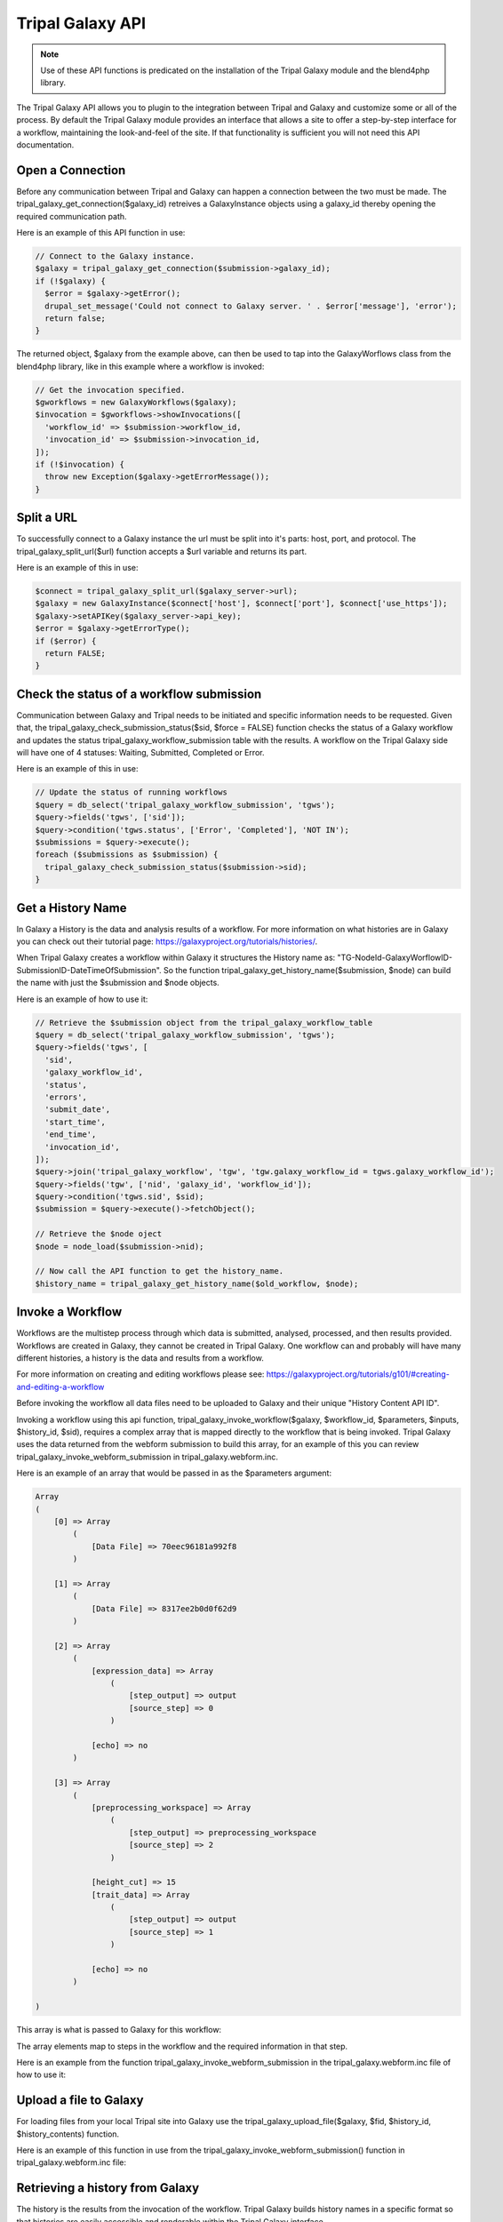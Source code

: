 Tripal Galaxy API
==============================

.. note::

  Use of these API functions is predicated on the installation of the Tripal Galaxy module and the blend4php library.

The Tripal Galaxy API allows you to plugin to the integration between Tripal and Galaxy and customize some or all of the process.  By default the Tripal Galaxy module provides an interface that allows a site to offer a step-by-step interface for a workflow, maintaining the look-and-feel of the site.  If that functionality is sufficient you will not need this API documentation.


Open a Connection
-----------------
Before any communication between Tripal and Galaxy can happen a connection between the two must be made. The tripal_galaxy_get_connection($galaxy_id) retreives a GalaxyInstance objects using a galaxy_id thereby opening the required communication path.

Here is an example of this API function in use:

.. code-block:: php

  // Connect to the Galaxy instance.
  $galaxy = tripal_galaxy_get_connection($submission->galaxy_id);
  if (!$galaxy) {
    $error = $galaxy->getError();
    drupal_set_message('Could not connect to Galaxy server. ' . $error['message'], 'error');
    return false;
  }

The returned object, $galaxy from the example above, can then be used to tap into the GalaxyWorflows class from the blend4php library, like in this example where a workflow is invoked:
  
.. code-block:: php

  // Get the invocation specified.
  $gworkflows = new GalaxyWorkflows($galaxy);
  $invocation = $gworkflows->showInvocations([
    'workflow_id' => $submission->workflow_id,
    'invocation_id' => $submission->invocation_id,
  ]);
  if (!$invocation) {
    throw new Exception($galaxy->getErrorMessage());
  }


Split a URL
-----------
To successfully connect to a Galaxy instance the url must be split into it's parts: host, port, and protocol. The tripal_galaxy_split_url($url) function accepts a $url variable and returns its part.

Here is an example of this in use:

.. code-block:: php

  $connect = tripal_galaxy_split_url($galaxy_server->url);
  $galaxy = new GalaxyInstance($connect['host'], $connect['port'], $connect['use_https']);
  $galaxy->setAPIKey($galaxy_server->api_key);
  $error = $galaxy->getErrorType();
  if ($error) {
    return FALSE;
  }


Check the status of a workflow submission
-----------------------------------------
Communication between Galaxy and Tripal needs to be initiated and specific information needs to be requested. Given that, the tripal_galaxy_check_submission_status($sid, $force = FALSE) function checks the status of a Galaxy workflow and updates the status tripal_galaxy_workflow_submission table with the results. A workflow on the Tripal Galaxy side will have one of 4 statuses: Waiting, Submitted, Completed or Error. 

Here is an example of this in use:

.. code-block:: php

  // Update the status of running workflows
  $query = db_select('tripal_galaxy_workflow_submission', 'tgws');
  $query->fields('tgws', ['sid']);
  $query->condition('tgws.status', ['Error', 'Completed'], 'NOT IN');
  $submissions = $query->execute();
  foreach ($submissions as $submission) {
    tripal_galaxy_check_submission_status($submission->sid);
  }


Get a History Name
------------------
In Galaxy a History is the data and analysis results of a workflow. For more information on what histories are in Galaxy you can check out their tutorial page: https://galaxyproject.org/tutorials/histories/.

When Tripal Galaxy creates a workflow within Galaxy it structures the History name as: "TG-NodeId-GalaxyWorflowID-SubmissionID-DateTimeOfSubmission". So the function tripal_galaxy_get_history_name($submission, $node) can build the name with just the $submission and $node objects. 

Here is an example of how to use it:

.. code-block:: php

  // Retrieve the $submission object from the tripal_galaxy_workflow_table
  $query = db_select('tripal_galaxy_workflow_submission', 'tgws');
  $query->fields('tgws', [
    'sid',
    'galaxy_workflow_id',
    'status',
    'errors',
    'submit_date',
    'start_time',
    'end_time',
    'invocation_id',
  ]);
  $query->join('tripal_galaxy_workflow', 'tgw', 'tgw.galaxy_workflow_id = tgws.galaxy_workflow_id');
  $query->fields('tgw', ['nid', 'galaxy_id', 'workflow_id']);
  $query->condition('tgws.sid', $sid);
  $submission = $query->execute()->fetchObject();

  // Retrieve the $node oject
  $node = node_load($submission->nid);

  // Now call the API function to get the history_name.
  $history_name = tripal_galaxy_get_history_name($old_workflow, $node);


Invoke a Workflow
-----------------
Workflows are the multistep process through which data is submitted, analysed, processed, and then results provided. Workflows are created in Galaxy, they cannot be created in Tripal Galaxy. One workflow can and probably will have many different histories, a history is the data and results from a workflow.

For more information on creating and editing workflows please see: https://galaxyproject.org/tutorials/g101/#creating-and-editing-a-workflow

Before invoking the workflow all data files need to be uploaded to Galaxy and their unique "History Content API ID".

Invoking a workflow using this api function, tripal_galaxy_invoke_workflow($galaxy, $workflow_id, $parameters, $inputs, $history_id, $sid), requires a complex array that is mapped directly to the workflow that is being invoked. Tripal Galaxy uses the data returned from the webform submission to build this array, for an example of this you can review tripal_galaxy_invoke_webform_submission in tripal_galaxy.webform.inc. 

Here is an example of an array that would be passed in as the $parameters argument:

.. code-block:: php

  Array
  (
      [0] => Array
          (
              [Data File] => 70eec96181a992f8
          )

      [1] => Array
          (
              [Data File] => 8317ee2b0d0f62d9
          )

      [2] => Array
          (
              [expression_data] => Array
                  (
                      [step_output] => output
                      [source_step] => 0
                  )

              [echo] => no
          )

      [3] => Array
          (
              [preprocessing_workspace] => Array
                  (
                      [step_output] => preprocessing_workspace
                      [source_step] => 2
                  )

              [height_cut] => 15
              [trait_data] => Array
                  (
                      [step_output] => output
                      [source_step] => 1
                  )

              [echo] => no
          )

  )

This array is what is passed to Galaxy for this workflow:

.. image:: ./galaxy_workflow_canvas.png

The array elements map to steps in the workflow and the required information in that step.

Here is an example from the function tripal_galaxy_invoke_webform_submission in the tripal_galaxy.webform.inc file of how to use it:

.. code-block:: php
  // Call the Tripal Galaxy API function to invoke this workflow.
  tripal_galaxy_invoke_workflow($galaxy, $submission->workflow_id, $parameters, 
    $input_datasets, $history['id'], $sid);

Upload a file to Galaxy
-----------------------

For loading files from your local Tripal site into Galaxy use the tripal_galaxy_upload_file($galaxy, $fid, $history_id, $history_contents) function.

Here is an example of this function in use from the tripal_galaxy_invoke_webform_submission() function in tripal_galaxy.webform.inc file: 

.. code-block:: php
  // Handle a single file upload.
  if ($data->type == 'galaxy_sfile') {
    if ($data->no == 'data_collection' or $data->no == 'existing' or preg_match('/^submitted_/', $data->no)) {
      $fid = $data->data;
      if ($fid) {
        $file = tripal_galaxy_upload_file($galaxy, $fid, $history['id'], $history_contents);
        $inputs[$data->form_key] = $file;
      }
    }
    else {
      if ($data->no == 'site_wide') {
        $fid = $data->data;
        if ($fid) {
          $swfile = db_select('tripal_galaxy_site_files', 'tgsf')
            ->fields('tgsf')
            ->condition('fid', $fid)
            ->execute()
            ->fetchObject();
          if (!$swfile) {
            throw new Exception('Cannot find site-wide file with fid: ' . $fid);
          }
          // If this is a remote file....
          if ($swfile->url) {
            
          }
          // not a remote file.
          else {
            $file = tripal_galaxy_upload_file($galaxy, $fid, $history['id'], $history_contents);
            $inputs[$data->form_key] = $file;
          }
        }
      }
    }
  }

Retrieving a history from Galaxy
--------------------------------

The history is the results from the invocation of the workflow. Tripal Galaxy builds history names in a specific format so that histories are easily accessible and renderable within the Tripal Galaxy interface.

This function, tripal_galaxy_get_history(GalaxyInstance $galaxy, $history_name, &$error), is used frequently throughout the Tripal Galaxy module, here is an example of its use:

Here is an example of how to use it:

.. code-block:: php  

  // Get the history that we'll use for this submission.
  $error = [];
  $history_name = tripal_galaxy_get_history_name($submission, $node);
  $history = tripal_galaxy_get_history($galaxy, $history_name, $error);
  if (!$history) {
    $error = $galaxy->getError();
    throw new Exception($error['message']);
  }


Test if a Galaxy server is accessible.
--------------------------------------
Workflows are hosted and invoked on the external Galaxy servers so if a Galaxy server is not accessible no actions can be taken on the workflow including submissions, status updates, or results display. 

The function tripal_galaxy_test_connection($connect) will allow you to test the server status. 

Here is an example of its use:
  $sql = "SELECT * FROM {tripal_galaxy}";
  $results = db_query($sql);

  while ($result = $results->fetchObject()) {
    $server_status = tripal_galaxy_test_connection(['galaxy_id' => $result->galaxy_id]);
  }


Tripal Galaxy file storage locator
----------------------------------
Tripal Galaxy and Tripal store user files in different locations, this function, tripal_galaxy_get_files_dir(), returns the location of Tripal Galaxy user files. 

Here is an example of use its within the tripal_galaxy.adin_files.inc file, lines 234-253:

.. code-block:: php

  if ($file_upload) {
    $fields['fid'] = $file_upload;
    $file = file_load($file_upload);
    $filename = $file->filename;
    $fields['filename'] = $filename;
    // Move the file out of the user upload directory that the Tripal
    // upload tool uses and into a new directory that is site-specific
    // rather than user-specific.
    $site_dir = tripal_galaxy_get_files_dir();
    if (!$site_dir) {
      $message = 'Could not access the directory on the server for storing this file.';
      drupal_json_output(array(
        'status'  => 'failed',
        'message' => $message,
        'file_id' => '',
      ));
      return;
    }
    file_move($file, $site_dir . '/' . $filename);
  }


Delete all histories from Galaxy that are older than a specified age
--------------------------------------------------------------------

Within Tripal Galaxy (admin/tripal/extension/galaxy/settings) a maximum history age can be set. The default age is 60 days once histories are older than that they will be deleted from the remote Galaxy server and the local workflow invocation status will be changed to 'Deleted'. To achieve this the function tripal_galaxy_delete_expired_histories() is used.

Here is an example of it being used in the tripal_galaxy.module file in the tripal_galaxy_cron function:

.. code-block:: php
  // Remove old histories from the remote tripal server.
  try {
    tripal_galaxy_delete_expired_histories();
  } catch (Exception $e) {
    watchdog_exception('tripal_galaxy', $e);
    return;
  }


Delete a single history from Galaxy
----------------------------------- 

If a single history needs to be deleted from a remote Galaxy server this function, tripal_galaxy_delete_remote_history($galaxy_id, $history_name), should be used. It does not update the status of the workflow submission in the tripal_galaxy_worklow_submission table so it's important when calling this that table is updated to either completely remove that submission or update the submission status.

Here is an example of it being used in the tripal_galaxy.api.inc file in the tripal_galaxy_delete_expired_histories function:

.. code-block:: php
  while ($old_workflow = $old_workflows->fetchObject()) {
    ...
    $tp_workflow = db_select('tripal_galaxy_workflow', 'tgw')
      ->fields('tgw')
      ->condition('galaxy_workflow_id', $old_workflow->galaxy_workflow_id, '=')
      ->execute()
      ->fetchObject();

    $node = node_load($tp_workflow->nid);
    $history_name = tripal_galaxy_get_history_name($old_workflow, $node);
    $success = tripal_galaxy_delete_remote_history($tp_workflow->galaxy_id, $history_name);
    ...
  }
